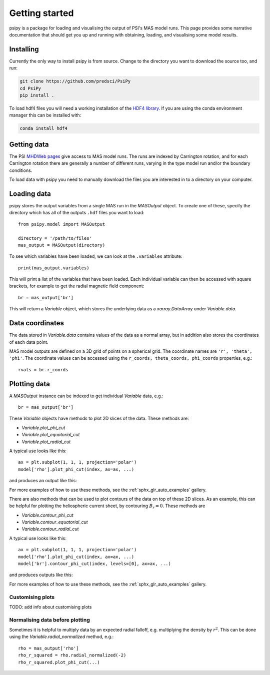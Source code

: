Getting started
===============

psipy is a package for loading and visualising the output of PSI's MAS model
runs. This page provides some narrative documentation that should get you up
and running with obtaining, loading, and visualising some model results.

Installing
----------
Currently the only way to install psipy is from source. Change to the directory
you want to download the source too, and run:

.. code-block:: bash

  git clone https://github.com/predsci/PsiPy
  cd PsiPy
  pip install .

To load hdf4 files you will need a working installation of the `HDF4 library`_.
If you are using the conda environment manager this can be installed with:

.. code-block:: bash

  conda install hdf4


.. _HDF4 library: https://portal.hdfgroup.org/display/support/Download+HDF4

Getting data
------------
The PSI `MHDWeb pages`_ give access to MAS model runs. The runs are indexed by
Carrington rotation, and for each Carrington rotation there are generally a
number of different runs, varying in the type model run and/or
the boundary conditions.

To load data with psipy you need to manually download the files you are
interested in to a directory on your computer.

.. _MHDWeb pages: http://www.predsci.com/mhdweb/data_access.php

Loading data
------------
psipy stores the output variables from a single MAS run in the
`MASOutput` object. To create one of these, specify the directory
which has all of the outputs ``.hdf`` files you want to load::

    from psipy.model import MASOutput

    directory = '/path/to/files'
    mas_output = MASOutput(directory)

To see which variables have been loaded, we can look at the ``.variables``
attribute::

    print(mas_output.variables)

This will print a list of the variables that have been loaded. Each individual
variable can then be accessed with square brackets, for example to get the
radial magnetic field component::

    br = mas_output['br']

This will return a `Variable` object, which stores the underlying data as a
`xarray.DataArray` under `Variable.data`.

Data coordinates
----------------
The data stored in `Variable.data` contains values of the data as a normal
array, but in addition also stores the coordinates of each data point.

MAS model outputs are defined on a 3D grid of points on a spherical grid. The
coordinate names are ``'r', 'theta', 'phi'``. The coordinate values can be
accessed using the ``r_coords, theta_coords, phi_coords`` properties, e.g.::

  rvals = br.r_coords

Plotting data
-------------
A `MASOutput` instance can be indexed to get individual `Variable` data, e.g.::

  br = mas_output['br']

These `Variable` objects have methods to plot 2D slices of the data. These
methods are:

- `Variable.plot_phi_cut`
- `Variable.plot_equatorial_cut`
- `Variable.plot_radial_cut`

A typical use looks like this::

  ax = plt.subplot(1, 1, 1, projection='polar')
  model['rho'].plot_phi_cut(index, ax=ax, ...)

and produces an output like this:

.. image:: auto_examples/images/sphx_glr_plot_visualising_mas_002.png
   :width: 600

For more examples of how to use these methods, see the
:ref:`sphx_glr_auto_examples` gallery.

There are also methods that can be used to plot contours of the data on top
of these 2D slices. As an example, this can be helpful for plotting the
heliospheric current sheet, by contouring :math:`B_{r} = 0`. These methods are

- `Variable.contour_phi_cut`
- `Variable.contour_equatorial_cut`
- `Variable.contour_radial_cut`

A typical use looks like this::

  ax = plt.subplot(1, 1, 1, projection='polar')
  model['rho'].plot_phi_cut(index, ax=ax, ...)
  model['br'].contour_phi_cut(index, levels=[0], ax=ax, ...)

and produces outputs like this:

.. image:: auto_examples/images/sphx_glr_plot_visualising_mas_003.png
   :width: 600

For more examples of how to use these methods, see the
:ref:`sphx_glr_auto_examples` gallery.

Customising plots
~~~~~~~~~~~~~~~~~
TODO: add info about customising plots

Normalising data before plotting
~~~~~~~~~~~~~~~~~~~~~~~~~~~~~~~~
Sometimes it is helpful to multiply data by an expected radial falloff, e.g.
multiplying the density by :math:`r^{2}`. This can be done using the
`Variable.radial_normalized` method, e.g.::

  rho = mas_output['rho']
  rho_r_squared = rho.radial_normalized(-2)
  rho_r_squared.plot_phi_cut(...)
